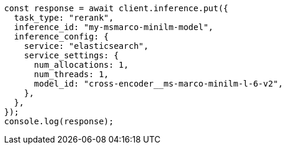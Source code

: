 // This file is autogenerated, DO NOT EDIT
// Use `node scripts/generate-docs-examples.js` to generate the docs examples

[source, js]
----
const response = await client.inference.put({
  task_type: "rerank",
  inference_id: "my-msmarco-minilm-model",
  inference_config: {
    service: "elasticsearch",
    service_settings: {
      num_allocations: 1,
      num_threads: 1,
      model_id: "cross-encoder__ms-marco-minilm-l-6-v2",
    },
  },
});
console.log(response);
----
